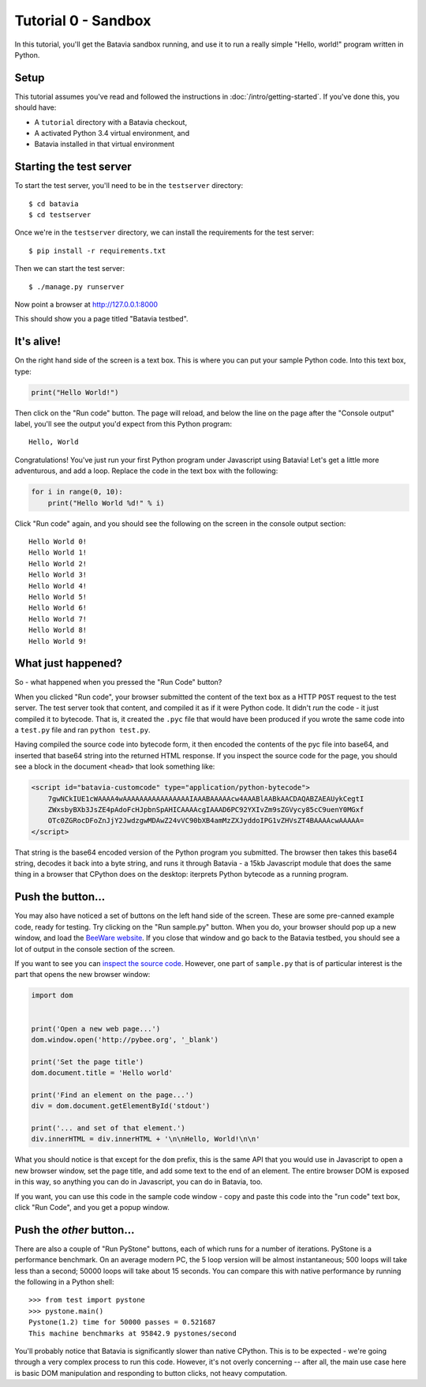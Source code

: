 Tutorial 0 - Sandbox
====================

In this tutorial, you'll get the Batavia sandbox running, and use it to run a
really simple "Hello, world!" program written in Python.

Setup
-----

This tutorial assumes you've read and followed the instructions in
:doc:`/intro/getting-started`. If you've done this, you should have:

* A ``tutorial`` directory with a Batavia checkout,
* A activated Python 3.4 virtual environment, and
* Batavia installed in that virtual environment

Starting the test server
------------------------

To start the test server, you'll need to be in the ``testserver`` directory::

    $ cd batavia
    $ cd testserver

Once we're in the ``testserver`` directory, we can install the requirements
for the test server::

    $ pip install -r requirements.txt

Then we can start the test server::

    $ ./manage.py runserver

Now point a browser at `http://127.0.0.1:8000`_

.. _http://127.0.0.1:8000: http://127.0.0.1:8000

This should show you a page titled "Batavia testbed".

It's alive!
-----------

On the right hand side of the screen is a text box. This is where you can put your
sample Python code. Into this text box, type:

.. code-block:: python

    print("Hello World!")

Then click on the "Run code" button. The page will reload, and below the line
on the page after the "Console output" label, you'll see the output you'd
expect from this Python program::

    Hello, World

Congratulations! You've just run your first Python program under Javascript
using Batavia! Let's get a little more adventurous, and add a loop. Replace
the code in the text box with the following:

.. code-block:: python

    for i in range(0, 10):
        print("Hello World %d!" % i)

Click "Run code" again, and you should see the following on the screen in the
console output section::

    Hello World 0!
    Hello World 1!
    Hello World 2!
    Hello World 3!
    Hello World 4!
    Hello World 5!
    Hello World 6!
    Hello World 7!
    Hello World 8!
    Hello World 9!


What just happened?
-------------------

So - what happened when you pressed the "Run Code" button?

When you clicked "Run code", your browser submitted the content of the text
box as a HTTP ``POST`` request to the test server. The test server took that
content, and compiled it as if it were Python code. It didn't *run* the code -
it just compiled it to bytecode. That is, it created the ``.pyc`` file that
would have been produced if you wrote the same code into a ``test.py`` file and
ran ``python test.py``.

Having compiled the source code into bytecode form, it then encoded the
contents of the pyc file into base64, and inserted that base64 string into the
returned HTML response. If you inspect the source code for the page, you
should see a block in the document ``<head>`` that look something like:

.. code-block:: html

    <script id="batavia-customcode" type="application/python-bytecode">
        7gwNCkIUE1cWAAAA4wAAAAAAAAAAAAAAAAIAAABAAAAAcw4AAABlAABkAACDAQABZAEAUykCegtI
        ZWxsbyBXb3JsZE4pAdoFcHJpbnSpAHICAAAAcgIAAAD6PC92YXIvZm9sZGVycy85cC9uenY0MGxf
        OTc0ZGRocDFoZnJjY2JwdzgwMDAwZ24vVC90bXB4amMzZXJyddoIPG1vZHVsZT4BAAAAcwAAAAA=
    </script>

That string is the base64 encoded version of the Python program you submitted.
The browser then takes this base64 string, decodes it back into a byte string,
and runs it through Batavia - a 15kb Javascript module that does the same thing
in a browser that CPython does on the desktop: iterprets Python bytecode as a
running program.

Push the button...
------------------

You may also have noticed a set of buttons on the left hand side of the
screen. These are some pre-canned example code, ready for testing. Try
clicking on the "Run sample.py" button. When you do, your browser should pop
up a new window, and load the `BeeWare website`_. If you close that window and
go back to the Batavia testbed, you should see a lot of output in the console
section of the screen.

.. _BeeWare website: http://pybee.org

If you want to see you can `inspect the source code`_. However, one part of
``sample.py`` that is of particular interest is the part that opens the new
browser window:

.. code-block:: python

    import dom


    print('Open a new web page...')
    dom.window.open('http://pybee.org', '_blank')

    print('Set the page title')
    dom.document.title = 'Hello world'

    print('Find an element on the page...')
    div = dom.document.getElementById('stdout')

    print('... and set of that element.')
    div.innerHTML = div.innerHTML + '\n\nHello, World!\n\n'

What you should notice is that except for the ``dom`` prefix, this is the same
API that you would use in Javascript to open a new browser window, set the
page title, and add some text to the end of an element. The entire browser DOM
is exposed in this way, so anything you can do in Javascript, you can do in
Batavia, too.

If you want, you can use this code in the sample code window - copy and paste this code into the "run code" text box, click "Run Code", and you get a popup window.

.. _inspect the source code: https://github.com/pybee/batavia/blob/master/testserver/sample.py

Push the *other* button...
--------------------------

There are also a couple of "Run PyStone" buttons, each of which runs for a
number of iterations. PyStone is a performance benchmark. On an average modern
PC, the 5 loop version will be almost instantaneous; 500 loops will take less
than a second; 50000 loops will take about 15 seconds. You can compare this with
native performance by running the following in a Python shell::

    >>> from test import pystone
    >>> pystone.main()
    Pystone(1.2) time for 50000 passes = 0.521687
    This machine benchmarks at 95842.9 pystones/second

You'll probably notice that Batavia is significantly slower than native
CPython. This is to be expected - we're going through a very complex process
to run this code. However, it's not overly concerning -- after all, the main
use case here is basic DOM manipulation and responding to button clicks, not
heavy computation.
